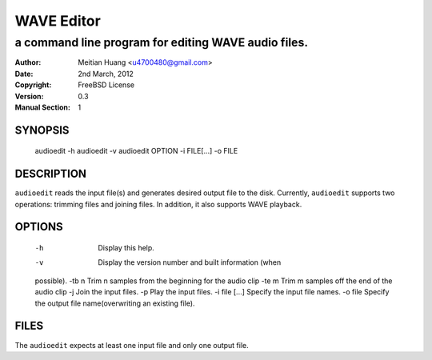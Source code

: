 ===========
WAVE Editor
===========

----------------------------------------------------
a command line program for editing WAVE audio files.
----------------------------------------------------

:Author: Meitian Huang <u4700480@gmail.com>
:Date:   2nd March, 2012
:Copyright: FreeBSD License
:Version: 0.3
:Manual Section: 1

SYNOPSIS
========
        audioedit -h
        audioedit -v
        audioedit OPTION -i FILE[...] -o FILE


DESCRIPTION
===========
``audioedit`` reads the input file(s) and generates desired output file to the
disk. Currently, ``audioedit`` supports two operations: trimming files and
joining files. In addition, it also supports WAVE playback.

OPTIONS
=======
    -h                  Display this help.
    -v                  Display the version number and built information (when
    possible).
    -tb n               Trim n samples from the beginning for the audio clip
    -te m               Trim m samples off the end of the audio clip
    -j                  Join the input files.
    -p                  Play the input files.
    -i file [...]       Specify the input file names.
    -o file             Specify the output file name(overwriting an existing
    file).

FILES
=====
The ``audioedit`` expects at least one input file and only one output file.
